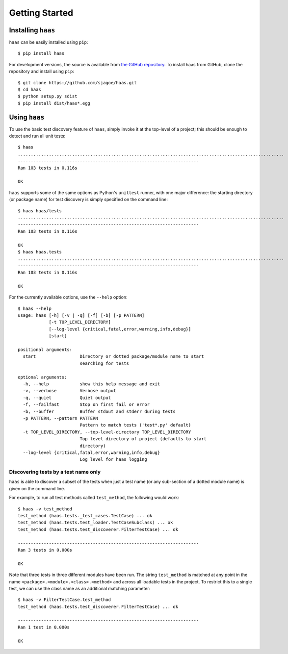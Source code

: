 Getting Started
===============


Installing ``haas``
-------------------

``haas`` can be easily installed using ``pip``::

    $ pip install haas

For development versions, the source is available from `the GitHub
repository`_.  To install haas from GitHub, clone the repository and
install using ``pip``::

    $ git clone https://github.com/sjagoe/haas.git
    $ cd haas
    $ python setup.py sdist
    $ pip install dist/haas*.egg


.. _`the GitHub repository`: https://github.com/sjagoe/haas


Using ``haas``
--------------

To use the basic test discovery feature of ``haas``, simply invoke it at
the top-level of a project; this should be enough to detect and run all
unit tests::

    $ haas
    .......................................................................................................
    ----------------------------------------------------------------------
    Ran 103 tests in 0.116s

    OK

``haas`` supports some of the same options as Python's ``unittest``
runner, with one major difference: the starting directory (or package
name) for test discovery is simply specified on the command line::

    $ haas haas/tests
    .......................................................................................................
    ----------------------------------------------------------------------
    Ran 103 tests in 0.116s

    OK
    $ haas haas.tests
    .......................................................................................................
    ----------------------------------------------------------------------
    Ran 103 tests in 0.116s

    OK


For the currently available options, use the ``--help`` option::

    $ haas --help
    usage: haas [-h] [-v | -q] [-f] [-b] [-p PATTERN]
                [-t TOP_LEVEL_DIRECTORY]
                [--log-level {critical,fatal,error,warning,info,debug}]
                [start]

    positional arguments:
      start                 Directory or dotted package/module name to start
                            searching for tests

    optional arguments:
      -h, --help            show this help message and exit
      -v, --verbose         Verbose output
      -q, --quiet           Quiet output
      -f, --failfast        Stop on first fail or error
      -b, --buffer          Buffer stdout and stderr during tests
      -p PATTERN, --pattern PATTERN
                            Pattern to match tests ('test*.py' default)
      -t TOP_LEVEL_DIRECTORY, --top-level-directory TOP_LEVEL_DIRECTORY
                            Top level directory of project (defaults to start
                            directory)
      --log-level {critical,fatal,error,warning,info,debug}
                            Log level for haas logging


Discovering tests by a test name only
~~~~~~~~~~~~~~~~~~~~~~~~~~~~~~~~~~~~~

``haas`` is able to discover a subset of the tests when just a test name
(or any sub-section of a dotted module name) is given on the command
line.

For example, to run all test methods called ``test_method``, the
following would work::

    $ haas -v test_method
    test_method (haas.tests._test_cases.TestCase) ... ok
    test_method (haas.tests.test_loader.TestCaseSubclass) ... ok
    test_method (haas.tests.test_discoverer.FilterTestCase) ... ok

    ----------------------------------------------------------------------
    Ran 3 tests in 0.000s

    OK

Note that three tests in three different modules have been run. The
string ``test_method`` is matched at any point in the name
``<package>.<module>.<class>.<method>`` and across all loadable tests in
the project.  To restrict this to a single test, we can use the class
name as an additional matching parameter::

    $ haas -v FilterTestCase.test_method
    test_method (haas.tests.test_discoverer.FilterTestCase) ... ok

    ----------------------------------------------------------------------
    Ran 1 test in 0.000s

    OK
